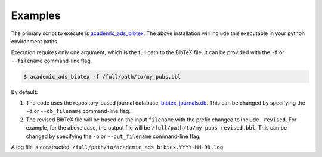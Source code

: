 Examples
========

The primary script to execute is `academic_ads_bibtex`_.
The above installation will include this executable in your python
environment paths.

Execution requires only one argument, which is the full path to the BibTeX
file. It can be provided with the ``-f`` or ``--filename`` command-line flag.

.. code:: bash

    $ academic_ads_bibtex -f /full/path/to/my_pubs.bbl


By default:

1. The code uses the repository-based journal database,
   `bibtex_journals.db`_. This can be changed by specifying
   the ``-d`` or ``--db_filename`` command-line flag.
2. The revised BibTeX file will be based on the input ``filename`` with the
   prefix changed to include ``_revised``. For example, for the above case,
   the output file will be ``/full/path/to/my_pubs_revised.bbl``. This can be
   changed by specifying the ``-o`` or ``--out_filename`` command-line flag.

A log file is constructed: ``/full/path/to/academic_ads_bibtex.YYYY-MM-DD.log``

.. _academic_ads_bibtex: https://github.com/astrochun/academic-ads-bibtex/blob/main/bin/academic_ads_bibtex
.. _bibtex_journals.db: https://github.com/astrochun/academic-ads-bibtex/blob/main/academic_ads_bibtex/database/bibtex_journals.db